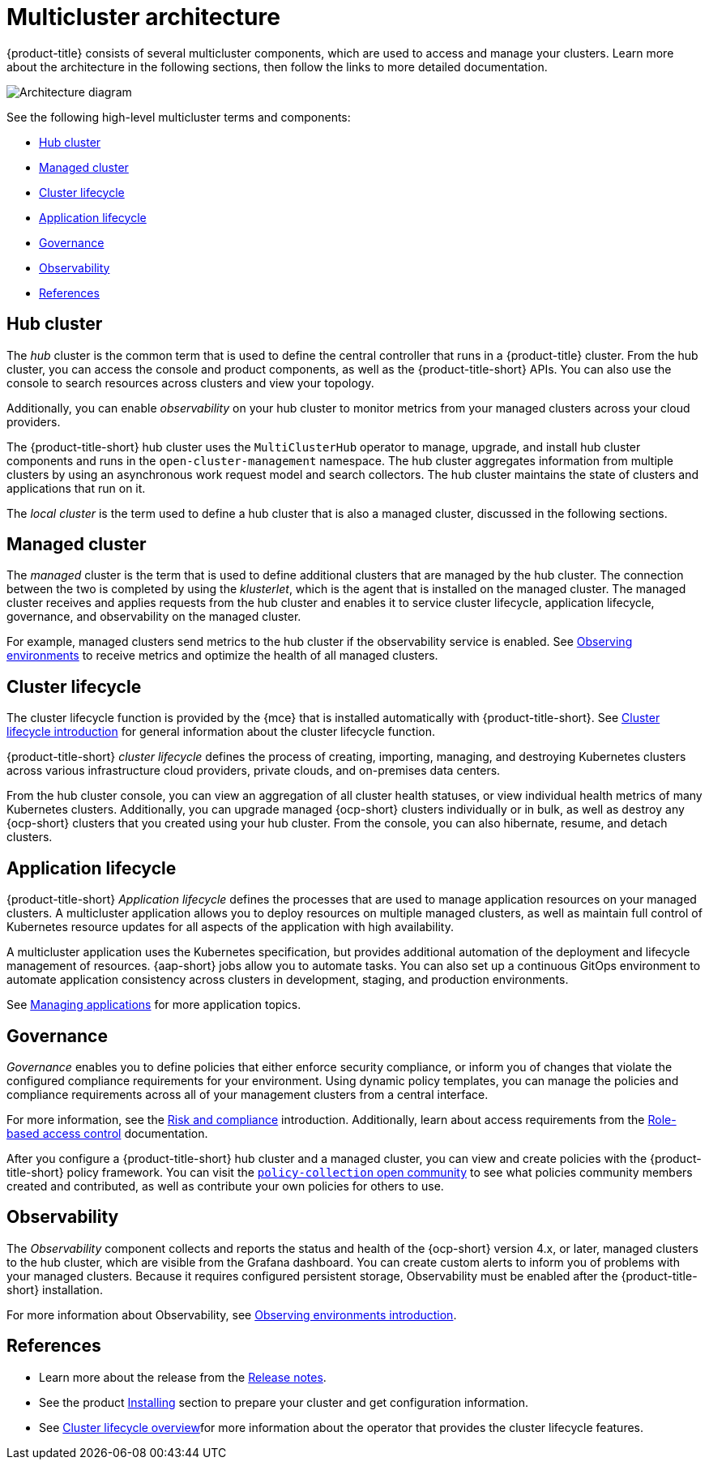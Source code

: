 [#multicluster-architecture]
= Multicluster architecture

{product-title} consists of several multicluster components, which are used to access and manage your clusters. Learn more about the architecture in the following sections, then follow the links to more detailed documentation.

image:../images/multicluster_arch_2.4.png[Architecture diagram]

See the following high-level multicluster terms and components:

* <<hub-cluster,Hub cluster>> 
* <<managed-cluster,Managed cluster>>
* <<cluster-lifecycle,Cluster lifecycle>>
* <<application-lifecycle,Application lifecycle>>
* <<governance-mc-arch,Governance>>
* <<observability-arch,Observability>>
* <<ref-arch,References>>

[#hub-cluster]
== Hub cluster

The _hub_ cluster is the common term that is used to define the central controller that runs in a {product-title} cluster. From the hub cluster, you can access the console and product components, as well as the {product-title-short} APIs. You can also use the console to search resources across clusters and view your topology. 

Additionally, you can enable _observability_ on your hub cluster to monitor metrics from your managed clusters across your cloud providers.

The {product-title-short} hub cluster uses the `MultiClusterHub` operator to manage, upgrade, and install hub cluster components and runs in the `open-cluster-management` namespace. The hub cluster aggregates information from multiple clusters by using an asynchronous work request model and search collectors. The hub cluster maintains the state of clusters and applications that run on it. 

The _local cluster_ is the term used to define a hub cluster that is also a managed cluster, discussed in the following sections.

[#managed-cluster]
== Managed cluster

The _managed_ cluster is the term that is used to define additional clusters that are managed by the hub cluster. The connection between the two is completed by using the _klusterlet_, which is the agent that is installed on the managed cluster. The managed cluster receives and applies requests from the hub cluster and enables it to service cluster lifecycle, application lifecycle, governance, and observability on the managed cluster. 

For example, managed clusters send metrics to the hub cluster if the observability service is enabled. See link:../observability/observe_environments.adoc#observing-environments[Observing environments] to receive metrics and optimize the health of all managed clusters.

[#cluster-lifecycle]
== Cluster lifecycle

The cluster lifecycle function is provided by the {mce} that is installed automatically with {product-title-short}. See link:../clusters/cluster_lifecycle/cluster_lifecycle_intro.adoc#cluster-intro[Cluster lifecycle introduction] for general information about the cluster lifecycle function. 

{product-title-short} _cluster lifecycle_ defines the process of creating, importing, managing, and destroying Kubernetes clusters across various infrastructure cloud providers, private clouds, and on-premises data centers.

From the hub cluster console, you can view an aggregation of all cluster health statuses, or view individual health metrics of many Kubernetes clusters. Additionally, you can upgrade managed {ocp-short} clusters individually or in bulk, as well as destroy any {ocp-short} clusters that you created using your hub cluster. From the console, you can also hibernate, resume, and detach clusters.

[#application-lifecycle]
== Application lifecycle

{product-title-short} _Application lifecycle_ defines the processes that are used to manage application resources on your managed clusters. A multicluster application allows you to deploy resources on multiple managed clusters, as well as maintain full control of Kubernetes resource updates for all aspects of the application with high availability.

A multicluster application uses the Kubernetes specification, but provides additional automation of the deployment and lifecycle management of resources. {aap-short} jobs allow you to automate tasks. You can also set up a continuous GitOps environment to automate application consistency across clusters in development, staging, and production environments.

See link:../applications/app_management_overview.adoc#managing-applications[Managing applications] for more application topics.

[#governance-mc-arch]
== Governance

_Governance_ enables you to define policies that either enforce security compliance, or inform you of changes that violate the configured compliance requirements for your environment. Using dynamic policy templates, you can manage the policies and compliance requirements across all of your management clusters from a central interface.

For more information, see the link:../governance/security_overview.adoc#security[Risk and compliance] introduction. Additionally, learn about access requirements from the link:../access_control/rbac.adoc#role-based-access-control[Role-based access control] documentation.

After you configure a {product-title-short} hub cluster and a managed cluster, you can view and create policies with the {product-title-short} policy framework. You can visit the https://github.com/stolostron/policy-collection/tree/master/community[`policy-collection` open community] to see what policies community members created and contributed, as well as contribute your own policies for others to use. 

[#observability-arch]
== Observability

The _Observability_ component collects and reports the status and health of the {ocp-short} version 4.x, or later, managed clusters to the hub cluster, which are visible from the Grafana dashboard. You can create custom alerts to inform you of problems with your managed clusters. Because it requires configured persistent storage, Observability must be enabled after the {product-title-short} installation.

For more information about Observability, see link:../observability/observe_environments_intro.adoc#observing-environments-intro[Observing environments introduction].

[#ref-arch]
== References

- Learn more about the release from the link:../release_notes/release_notes.adoc#red-hat-advanced-cluster-management-for-kubernetes-release-notes[Release notes].

- See the product link:../install/install_overview.adoc#installing[Installing] section to prepare your cluster and get configuration information.

- See link:../clusters/cluster_mce_overview.adoc#multicluster_engine_overview[Cluster lifecycle overview]for more information about the operator that provides the cluster lifecycle features.
